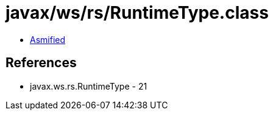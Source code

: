 = javax/ws/rs/RuntimeType.class

 - link:RuntimeType-asmified.java[Asmified]

== References

 - javax.ws.rs.RuntimeType - 21
